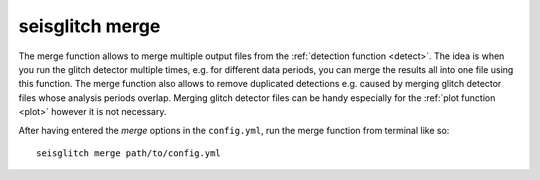 .. _merge:

seisglitch merge
================


The merge function allows to merge multiple output files from the :ref:`detection function <detect>`.
The idea is when you run the glitch detector multiple times, e.g. for different data periods,
you can merge the results all into one file using this function. 
The merge function also allows to remove duplicated detections e.g. caused by merging glitch detector files whose analysis periods overlap.
Merging glitch detector files can be handy especially for the :ref:`plot function <plot>` however it is not necessary.

After having entered the `merge` options in the ``config.yml``,
run the merge function from terminal like so:
::

    seisglitch merge path/to/config.yml